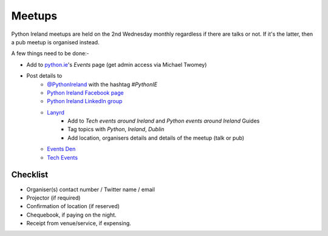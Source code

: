 #######
Meetups
#######
Python Ireland meetups are held on the 2nd Wednesday monthly regardless if there are talks or not. If it's the latter, then a pub meetup is organised instead.

A few things need to be done:-

* Add to `python.ie <http://python.ie/>`_'s *Events* page (get admin access via Michael Twomey)
* Post details to
    * `@PythonIreland <http://twitter.com/pythonireland/>`_ with the hashtag *#PythonIE*
    * `Python Ireland Facebook page <https://www.facebook.com/groups/20154483464/>`_
    * `Python Ireland LinkedIn group <http://www.linkedin.com/groups/Python-Ireland-40749?>`_
    * `Lanyrd <http://lanyrd.com/>`_
        * Add to *Tech events around Ireland* and *Python events around Ireland* Guides
        * Tag topics with *Python*, *Ireland*, *Dublin*
        * Add location, organisers details and details of the meetup (talk or pub)
    * `Events Den <http://eventsden.com/>`_
    * `Tech Events <http://www.techevents.ie/>`_

Checklist
=========
* Organiser(s) contact number / Twitter name / email
* Projector (if required)
* Confirmation of location (if reserved)
* Chequebook, if paying on the night.
* Receipt from venue/service, if expensing.